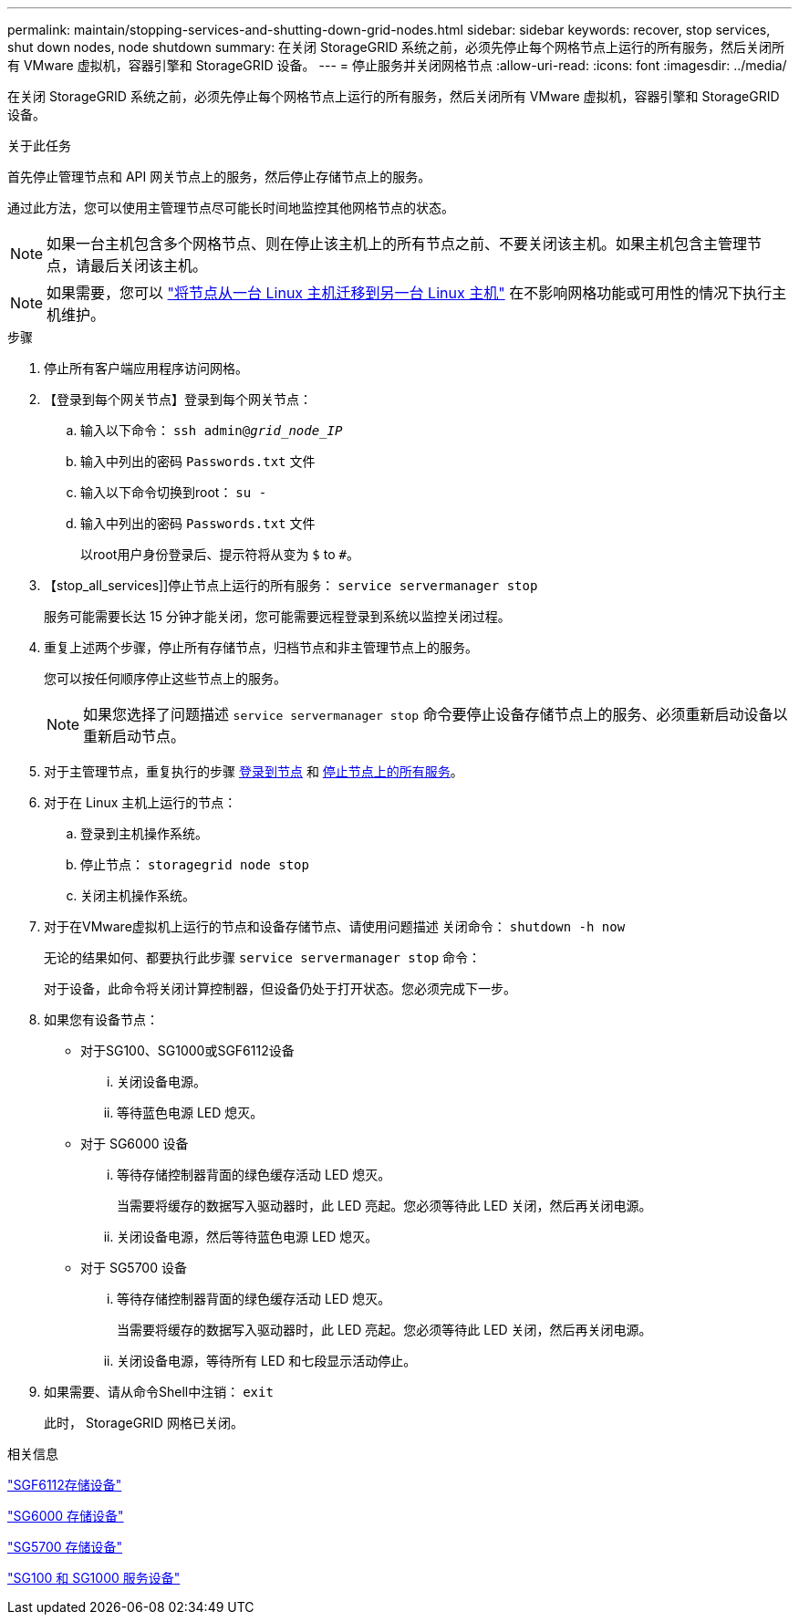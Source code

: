 ---
permalink: maintain/stopping-services-and-shutting-down-grid-nodes.html 
sidebar: sidebar 
keywords: recover, stop services, shut down nodes, node shutdown 
summary: 在关闭 StorageGRID 系统之前，必须先停止每个网格节点上运行的所有服务，然后关闭所有 VMware 虚拟机，容器引擎和 StorageGRID 设备。 
---
= 停止服务并关闭网格节点
:allow-uri-read: 
:icons: font
:imagesdir: ../media/


[role="lead"]
在关闭 StorageGRID 系统之前，必须先停止每个网格节点上运行的所有服务，然后关闭所有 VMware 虚拟机，容器引擎和 StorageGRID 设备。

.关于此任务
首先停止管理节点和 API 网关节点上的服务，然后停止存储节点上的服务。

通过此方法，您可以使用主管理节点尽可能长时间地监控其他网格节点的状态。


NOTE: 如果一台主机包含多个网格节点、则在停止该主机上的所有节点之前、不要关闭该主机。如果主机包含主管理节点，请最后关闭该主机。


NOTE: 如果需要，您可以 link:linux-migrating-grid-node-to-new-host.html["将节点从一台 Linux 主机迁移到另一台 Linux 主机"] 在不影响网格功能或可用性的情况下执行主机维护。

.步骤
. 停止所有客户端应用程序访问网格。
. 【登录到每个网关节点】登录到每个网关节点：
+
.. 输入以下命令： `ssh admin@_grid_node_IP_`
.. 输入中列出的密码 `Passwords.txt` 文件
.. 输入以下命令切换到root： `su -`
.. 输入中列出的密码 `Passwords.txt` 文件
+
以root用户身份登录后、提示符将从变为 `$` to `#`。



. 【stop_all_services]]停止节点上运行的所有服务： `service servermanager stop`
+
服务可能需要长达 15 分钟才能关闭，您可能需要远程登录到系统以监控关闭过程。



. 重复上述两个步骤，停止所有存储节点，归档节点和非主管理节点上的服务。
+
您可以按任何顺序停止这些节点上的服务。

+

NOTE: 如果您选择了问题描述 `service servermanager stop` 命令要停止设备存储节点上的服务、必须重新启动设备以重新启动节点。

. 对于主管理节点，重复执行的步骤 <<log_in_to_gn,登录到节点>> 和 <<stop_all_services,停止节点上的所有服务>>。
. 对于在 Linux 主机上运行的节点：
+
.. 登录到主机操作系统。
.. 停止节点： `storagegrid node stop`
.. 关闭主机操作系统。


. 对于在VMware虚拟机上运行的节点和设备存储节点、请使用问题描述 关闭命令： `shutdown -h now`
+
无论的结果如何、都要执行此步骤 `service servermanager stop` 命令：

+
对于设备，此命令将关闭计算控制器，但设备仍处于打开状态。您必须完成下一步。

. 如果您有设备节点：
+
** 对于SG100、SG1000或SGF6112设备
+
... 关闭设备电源。
... 等待蓝色电源 LED 熄灭。


** 对于 SG6000 设备
+
... 等待存储控制器背面的绿色缓存活动 LED 熄灭。
+
当需要将缓存的数据写入驱动器时，此 LED 亮起。您必须等待此 LED 关闭，然后再关闭电源。

... 关闭设备电源，然后等待蓝色电源 LED 熄灭。


** 对于 SG5700 设备
+
... 等待存储控制器背面的绿色缓存活动 LED 熄灭。
+
当需要将缓存的数据写入驱动器时，此 LED 亮起。您必须等待此 LED 关闭，然后再关闭电源。

... 关闭设备电源，等待所有 LED 和七段显示活动停止。




. 如果需要、请从命令Shell中注销： `exit`
+
此时， StorageGRID 网格已关闭。



.相关信息
link:../sg6100/index.html["SGF6112存储设备"]

link:../sg6000/index.html["SG6000 存储设备"]

link:../sg5700/index.html["SG5700 存储设备"]

link:../sg100-1000/index.html["SG100 和 SG1000 服务设备"]
